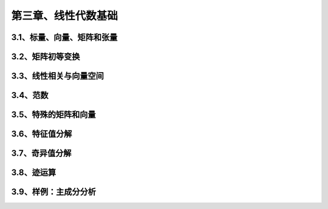 第三章、线性代数基础
=======================================================================

3.1、标量、向量、矩阵和张量
---------------------------------------------------------------------

3.2、矩阵初等变换
---------------------------------------------------------------------
3.3、线性相关与向量空间
---------------------------------------------------------------------
3.4、范数
---------------------------------------------------------------------
3.5、特殊的矩阵和向量
---------------------------------------------------------------------
3.6、特征值分解
---------------------------------------------------------------------
3.7、奇异值分解
---------------------------------------------------------------------
3.8、迹运算
---------------------------------------------------------------------
3.9、样例：主成分分析
---------------------------------------------------------------------
